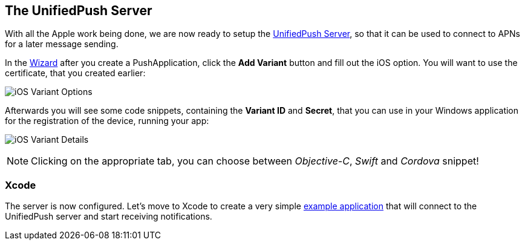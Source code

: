 //---
//layout: post
//title:
//section: guides
//---

[[unified-push-server]]
== The UnifiedPush Server

With all the Apple work being done, we are now ready to setup the link:https://github.com/aerogear/aerogear-unifiedpush-server[UnifiedPush Server], so that it can be used to connect to APNs for a later message sending.

:pushplatform: iOS
In the link:/docs/unifiedpush/ups_userguide/index/#_the_wizard[Wizard] after you create a PushApplication, click the **Add Variant** button and fill out the iOS option. You will want to use the certificate, that you created earlier:

image:./img/variant_01.png[iOS Variant Options]

Afterwards you will see some code snippets, containing the **Variant ID** and **Secret**, that you can use in your Windows application for the registration of the device, running your app:

image:./img/variant_02.png[iOS Variant Details]

NOTE: Clicking on the appropriate tab, you can choose between _Objective-C_, _Swift_ and _Cordova_ snippet!

=== Xcode

The server is now configured. Let's move to Xcode to create a very simple link:#ios-app[example application] that will connect to the UnifiedPush server and start receiving notifications.
